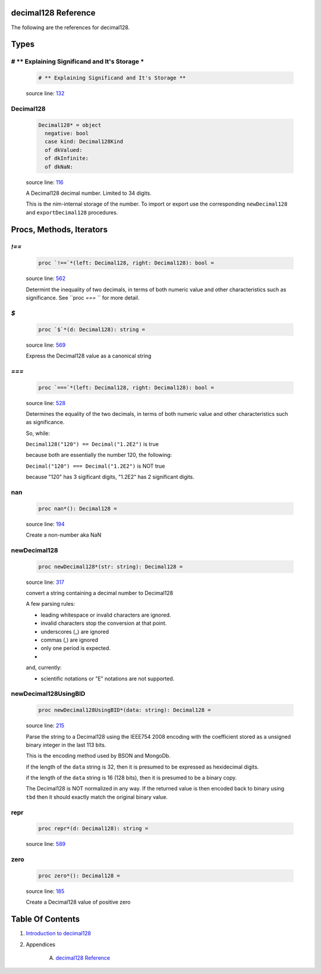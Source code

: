 decimal128 Reference
==============================================================================

The following are the references for decimal128.



Types
=====



.. _# ** Explaining Significand and It's Storage *.type:
# ** Explaining Significand and It's Storage *
---------------------------------------------------------

    .. code:: nim

        # ** Explaining Significand and It's Storage **


    source line: `132 <../src/decimal128.nim#L132>`__



.. _Decimal128.type:
Decimal128
---------------------------------------------------------

    .. code:: nim

        Decimal128* = object
          negative: bool
          case kind: Decimal128Kind
          of dkValued:
          of dkInfinite:
          of dkNaN:


    source line: `116 <../src/decimal128.nim#L116>`__

    A Decimal128 decimal number. Limited to 34 digits.
    
    This is the nim-internal storage of the number. To import or export
    use the corresponding ``newDecimal128`` and ``exportDecimal128`` procedures.






Procs, Methods, Iterators
=========================


.. _`!==`.p:
`!==`
---------------------------------------------------------

    .. code:: nim

        proc `!==`*(left: Decimal128, right: Decimal128): bool =

    source line: `562 <../src/decimal128.nim#L562>`__

    Determint the inequality of two decimals, in terms of both numeric value
    and other characteristics such as significance. See ``proc `===` `` for
    more detail.


.. _`$`.p:
`$`
---------------------------------------------------------

    .. code:: nim

        proc `$`*(d: Decimal128): string =

    source line: `569 <../src/decimal128.nim#L569>`__

    Express the Decimal128 value as a canonical string


.. _`===`.p:
`===`
---------------------------------------------------------

    .. code:: nim

        proc `===`*(left: Decimal128, right: Decimal128): bool =

    source line: `528 <../src/decimal128.nim#L528>`__

    Determines the equality of the two decimals, in terms of both
    numeric value and other characteristics such as significance.
    
    So, while:
    
    ``Decimal128("120") == Decimal("1.2E2")`` is true
    
    because both are essentially the number 120, the following:
    
    ``Decimal("120") === Decimal("1.2E2")`` is NOT true
    
    because "120" has 3 sigificant digits, "1.2E2" has 2 significant digits.


.. _nan.p:
nan
---------------------------------------------------------

    .. code:: nim

        proc nan*(): Decimal128 =

    source line: `194 <../src/decimal128.nim#L194>`__

    Create a non-number aka NaN


.. _newDecimal128.p:
newDecimal128
---------------------------------------------------------

    .. code:: nim

        proc newDecimal128*(str: string): Decimal128 =

    source line: `317 <../src/decimal128.nim#L317>`__

    convert a string containing a decimal number to Decimal128
    
    A few parsing rules:
    
    * leading whitespace or invalid characters are ignored.
    * invalid characters stop the conversion at that point.
    * underscores (_) are ignored
    * commas (,) are ignored
    * only one period is expected.
    *
    
    and, currently:
    
    * scientific notations or "E" notations are not supported.
    


.. _newDecimal128UsingBID.p:
newDecimal128UsingBID
---------------------------------------------------------

    .. code:: nim

        proc newDecimal128UsingBID*(data: string): Decimal128 =

    source line: `215 <../src/decimal128.nim#L215>`__

    Parse the string to a Decimal128 using the IEEE754 2008 encoding with
    the coefficient stored as a unsigned binary integer in the last 113 bits.
    
    This is the encoding method used by BSON and MongoDb.
    
    if the length of the ``data`` string is 32, then it is presumed to be expressed
    as hexidecimal digits.
    
    if the length of the ``data`` string is 16 (128 bits), then it is presumed
    to be a binary copy.
    
    The Decimal128 is NOT normalized in any way. If the returned value is then
    encoded back to binary using ``tbd`` then it should exactly match the
    original binary value.


.. _repr.p:
repr
---------------------------------------------------------

    .. code:: nim

        proc repr*(d: Decimal128): string =

    source line: `589 <../src/decimal128.nim#L589>`__



.. _zero.p:
zero
---------------------------------------------------------

    .. code:: nim

        proc zero*(): Decimal128 =

    source line: `185 <../src/decimal128.nim#L185>`__

    Create a Decimal128 value of positive zero







Table Of Contents
=================

1. `Introduction to decimal128 <https://github.com/JohnAD/decimal128>`__
2. Appendices

    A. `decimal128 Reference <decimal128-ref.rst>`__
